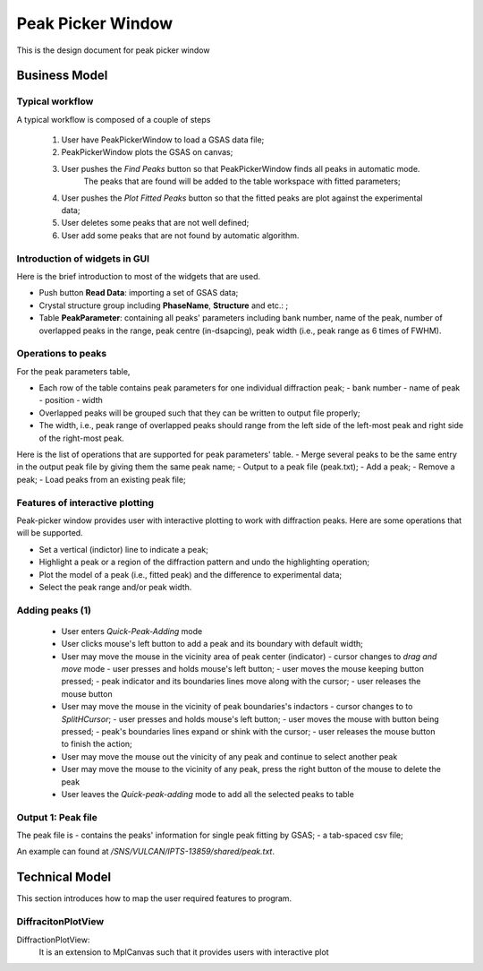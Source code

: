Peak Picker Window
------------------

This is the design document for peak picker window


Business Model
==============

Typical workflow
++++++++++++++++

A typical workflow is composed of a couple of steps

 1. User have PeakPickerWindow to load a GSAS data file;
 2. PeakPickerWindow plots the GSAS on canvas;
 3. User pushes the *Find Peaks* button so that PeakPickerWindow finds all peaks in automatic mode.  
     The peaks that are found will be added to the table workspace with fitted parameters;
 4. User pushes the *Plot Fitted Peaks* button so that the fitted peaks are plot against the experimental data;
 5. User deletes some peaks that are not well defined;
 6. User add some peaks that are not found by automatic algorithm.

Introduction of widgets in GUI
++++++++++++++++++++++++++++++

Here is the brief introduction to most of the widgets that are used.

- Push button **Read Data**: importing a set of GSAS data;
- Crystal structure group including **PhaseName**, **Structure** and etc.: ;
- Table **PeakParameter**: containing all peaks' parameters including bank number, name of the peak, 
  number of overlapped peaks in the range, peak centre (in-dsapcing), peak width (i.e., peak range as 6 times of FWHM). 

Operations to peaks
+++++++++++++++++++

For the peak parameters table,

- Each row of the table contains peak parameters for one individual diffraction peak;
  - bank number
  - name of peak
  - position
  - width
- Overlapped peaks will be grouped such that they can be written to output file properly;
- The width, i.e., peak range of overlapped peaks should range from the left side of the left-most peak
  and right side of the right-most peak.

Here is the list of operations that are supported for peak parameters' table.
- Merge several peaks to be the same entry in the output peak file by giving them the same peak name;
- Output to a peak file (peak.txt);
- Add a peak;
- Remove a peak;
- Load peaks from an existing peak file;


Features of interactive plotting
++++++++++++++++++++++++++++++++

Peak-picker window provides user with interactive plotting to work with diffraction peaks.
Here are some operations that will be supported.

- Set a vertical (indictor) line to indicate a peak;
- Highlight a peak or a region of the diffraction pattern and undo the highlighting operation;
- Plot the model of a peak (i.e., fitted peak) and the difference to experimental data;
- Select the peak range and/or peak width.


Adding peaks (1)
++++++++++++++++

 - User enters *Quick-Peak-Adding* mode
 - User clicks mouse's left button to add a peak and its boundary with default width;
 - User may move the mouse in the vicinity area of peak center (indicator)
   - cursor changes to *drag and move* mode
   - user presses and holds mouse's left button;
   - user moves the mouse keeping button pressed;
   - peak indicator and its boundaries lines move along with the cursor;
   - user releases the mouse button
 - User may move the mouse in the vicinity of peak boundaries's indactors
   - cursor changes to to *SplitHCursor*;
   - user presses and holds mouse's left button;
   - user moves the mouse with button being pressed;
   - peak's boundaries lines expand or shink with the cursor;
   - user releases the mouse button to finish the action;
 - User may move the mouse out the vinicity of any peak and continue to select another peak
 - User may move the mouse to the vicinity of any peak, press the right button of the mouse to delete the peak
 - User leaves the *Quick-peak-adding* mode to add all the selected peaks to table

Output 1: Peak file
+++++++++++++++++++

The peak file is
- contains the peaks' information for single peak fitting by GSAS;
- a tab-spaced csv file;
 
An example can found at */SNS/VULCAN/IPTS-13859/shared/peak.txt*. 


Technical Model
===============

This section introduces how to map the user required features to program.

DiffracitonPlotView
+++++++++++++++++++

DiffractionPlotView: 
   It is an extension to MplCanvas such that it provides users with interactive plot
